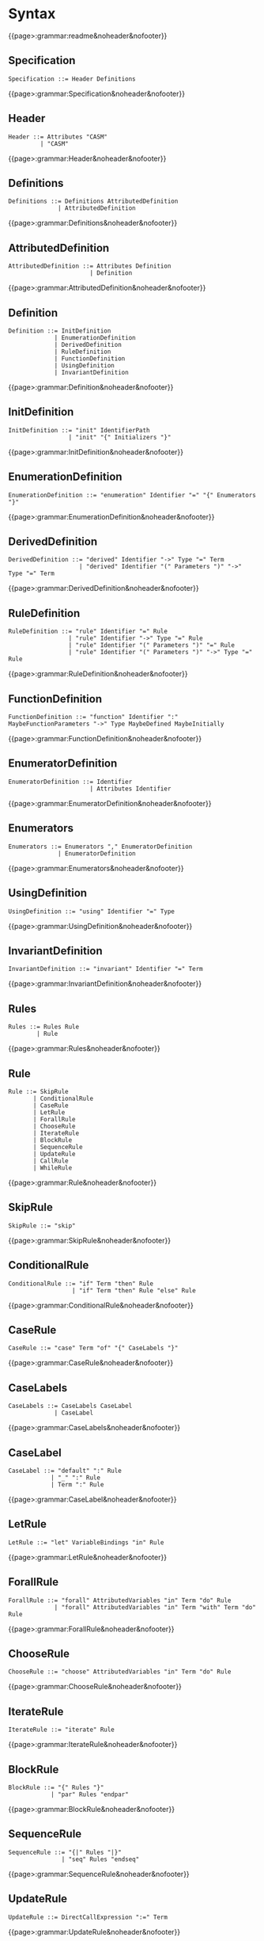 * Syntax

{{page>:grammar:readme&noheader&nofooter}}

** Specification

#+begin_src
Specification ::= Header Definitions
#+end_src

{{page>:grammar:Specification&noheader&nofooter}}


** Header

#+begin_src
Header ::= Attributes "CASM"
         | "CASM"
#+end_src

{{page>:grammar:Header&noheader&nofooter}}


** Definitions

#+begin_src
Definitions ::= Definitions AttributedDefinition
              | AttributedDefinition
#+end_src

{{page>:grammar:Definitions&noheader&nofooter}}


** AttributedDefinition

#+begin_src
AttributedDefinition ::= Attributes Definition
                       | Definition
#+end_src

{{page>:grammar:AttributedDefinition&noheader&nofooter}}


** Definition

#+begin_src
Definition ::= InitDefinition
             | EnumerationDefinition
             | DerivedDefinition
             | RuleDefinition
             | FunctionDefinition
             | UsingDefinition
             | InvariantDefinition
#+end_src

{{page>:grammar:Definition&noheader&nofooter}}


** InitDefinition

#+begin_src
InitDefinition ::= "init" IdentifierPath
                 | "init" "{" Initializers "}"
#+end_src

{{page>:grammar:InitDefinition&noheader&nofooter}}


** EnumerationDefinition

#+begin_src
EnumerationDefinition ::= "enumeration" Identifier "=" "{" Enumerators "}"
#+end_src

{{page>:grammar:EnumerationDefinition&noheader&nofooter}}


** DerivedDefinition

#+begin_src
DerivedDefinition ::= "derived" Identifier "->" Type "=" Term
                    | "derived" Identifier "(" Parameters ")" "->" Type "=" Term
#+end_src

{{page>:grammar:DerivedDefinition&noheader&nofooter}}


** RuleDefinition

#+begin_src
RuleDefinition ::= "rule" Identifier "=" Rule
                 | "rule" Identifier "->" Type "=" Rule
                 | "rule" Identifier "(" Parameters ")" "=" Rule
                 | "rule" Identifier "(" Parameters ")" "->" Type "=" Rule
#+end_src

{{page>:grammar:RuleDefinition&noheader&nofooter}}


** FunctionDefinition

#+begin_src
FunctionDefinition ::= "function" Identifier ":" MaybeFunctionParameters "->" Type MaybeDefined MaybeInitially
#+end_src

{{page>:grammar:FunctionDefinition&noheader&nofooter}}


** EnumeratorDefinition

#+begin_src
EnumeratorDefinition ::= Identifier
                       | Attributes Identifier
#+end_src

{{page>:grammar:EnumeratorDefinition&noheader&nofooter}}


** Enumerators

#+begin_src
Enumerators ::= Enumerators "," EnumeratorDefinition
              | EnumeratorDefinition
#+end_src

{{page>:grammar:Enumerators&noheader&nofooter}}


** UsingDefinition

#+begin_src
UsingDefinition ::= "using" Identifier "=" Type
#+end_src

{{page>:grammar:UsingDefinition&noheader&nofooter}}


** InvariantDefinition

#+begin_src
InvariantDefinition ::= "invariant" Identifier "=" Term
#+end_src

{{page>:grammar:InvariantDefinition&noheader&nofooter}}


** Rules

#+begin_src
Rules ::= Rules Rule
        | Rule
#+end_src

{{page>:grammar:Rules&noheader&nofooter}}


** Rule

#+begin_src
Rule ::= SkipRule
       | ConditionalRule
       | CaseRule
       | LetRule
       | ForallRule
       | ChooseRule
       | IterateRule
       | BlockRule
       | SequenceRule
       | UpdateRule
       | CallRule
       | WhileRule
#+end_src

{{page>:grammar:Rule&noheader&nofooter}}


** SkipRule

#+begin_src
SkipRule ::= "skip"
#+end_src

{{page>:grammar:SkipRule&noheader&nofooter}}


** ConditionalRule

#+begin_src
ConditionalRule ::= "if" Term "then" Rule
                  | "if" Term "then" Rule "else" Rule
#+end_src

{{page>:grammar:ConditionalRule&noheader&nofooter}}


** CaseRule

#+begin_src
CaseRule ::= "case" Term "of" "{" CaseLabels "}"
#+end_src

{{page>:grammar:CaseRule&noheader&nofooter}}


** CaseLabels

#+begin_src
CaseLabels ::= CaseLabels CaseLabel
             | CaseLabel
#+end_src

{{page>:grammar:CaseLabels&noheader&nofooter}}


** CaseLabel

#+begin_src
CaseLabel ::= "default" ":" Rule
            | "_" ":" Rule
            | Term ":" Rule
#+end_src

{{page>:grammar:CaseLabel&noheader&nofooter}}


** LetRule

#+begin_src
LetRule ::= "let" VariableBindings "in" Rule
#+end_src

{{page>:grammar:LetRule&noheader&nofooter}}


** ForallRule

#+begin_src
ForallRule ::= "forall" AttributedVariables "in" Term "do" Rule
             | "forall" AttributedVariables "in" Term "with" Term "do" Rule
#+end_src

{{page>:grammar:ForallRule&noheader&nofooter}}


** ChooseRule

#+begin_src
ChooseRule ::= "choose" AttributedVariables "in" Term "do" Rule
#+end_src

{{page>:grammar:ChooseRule&noheader&nofooter}}


** IterateRule

#+begin_src
IterateRule ::= "iterate" Rule
#+end_src

{{page>:grammar:IterateRule&noheader&nofooter}}


** BlockRule

#+begin_src
BlockRule ::= "{" Rules "}"
            | "par" Rules "endpar"
#+end_src

{{page>:grammar:BlockRule&noheader&nofooter}}


** SequenceRule

#+begin_src
SequenceRule ::= "{|" Rules "|}"
               | "seq" Rules "endseq"
#+end_src

{{page>:grammar:SequenceRule&noheader&nofooter}}


** UpdateRule

#+begin_src
UpdateRule ::= DirectCallExpression ":=" Term
#+end_src

{{page>:grammar:UpdateRule&noheader&nofooter}}


** CallRule

#+begin_src
CallRule ::= CallExpression
#+end_src

{{page>:grammar:CallRule&noheader&nofooter}}


** WhileRule

#+begin_src
WhileRule ::= "while" Term "do" Rule
#+end_src

{{page>:grammar:WhileRule&noheader&nofooter}}


** Terms

#+begin_src
Terms ::= Terms "," Term
        | Term
#+end_src

{{page>:grammar:Terms&noheader&nofooter}}


** Term

#+begin_src
Term ::= SimpleOrClaspedTerm
       | TypeCastingExpression
       | OperatorExpression
       | LetExpression
       | ConditionalExpression
       | ChooseExpression
       | UniversalQuantifierExpression
       | ExistentialQuantifierExpression
       | CardinalityExpression
#+end_src

{{page>:grammar:Term&noheader&nofooter}}


** SimpleOrClaspedTerm

#+begin_src
SimpleOrClaspedTerm ::= "(" Term ")"
                      | CallExpression
                      | LiteralCallExpression
                      | Literal
                      | "+" SimpleOrClaspedTerm
                      | "-" SimpleOrClaspedTerm
#+end_src

{{page>:grammar:SimpleOrClaspedTerm&noheader&nofooter}}


** OperatorExpression

#+begin_src
OperatorExpression ::= Term "+" Term
                     | Term "-" Term
                     | Term "*" Term
                     | Term "/" Term
                     | Term "%" Term
                     | Term "^" Term
                     | Term "!=" Term
                     | Term "=" Term
                     | Term "<" Term
                     | Term ">" Term
                     | Term "<=" Term
                     | Term ">=" Term
                     | Term "or" Term
                     | Term "xor" Term
                     | Term "and" Term
                     | Term "=>" Term
                     | Term "implies" Term
                     | "not" Term
#+end_src

{{page>:grammar:OperatorExpression&noheader&nofooter}}


** CallExpression

#+begin_src
CallExpression ::= DirectCallExpression
                 | MethodCallExpression
                 | IndirectCallExpression
#+end_src

{{page>:grammar:CallExpression&noheader&nofooter}}


** DirectCallExpression

#+begin_src
DirectCallExpression ::= IdentifierPath
                       | IdentifierPath "(" ")"
                       | IdentifierPath "(" Terms ")"
#+end_src

{{page>:grammar:DirectCallExpression&noheader&nofooter}}


** MethodCallExpression

#+begin_src
MethodCallExpression ::= SimpleOrClaspedTerm "." Identifier
                       | SimpleOrClaspedTerm "." Identifier "(" ")"
                       | SimpleOrClaspedTerm "." Identifier "(" Terms ")"
#+end_src

{{page>:grammar:MethodCallExpression&noheader&nofooter}}


** LiteralCallExpression

#+begin_src
LiteralCallExpression ::= SimpleOrClaspedTerm "." IntegerLiteral
#+end_src

{{page>:grammar:LiteralCallExpression&noheader&nofooter}}


** IndirectCallExpression

#+begin_src
IndirectCallExpression ::= CallExpression "(" ")"
                         | CallExpression "(" Terms ")"
#+end_src

{{page>:grammar:IndirectCallExpression&noheader&nofooter}}


** TypeCastingExpression

#+begin_src
TypeCastingExpression ::= SimpleOrClaspedTerm "as" Type
#+end_src

{{page>:grammar:TypeCastingExpression&noheader&nofooter}}


** LetExpression

#+begin_src
LetExpression ::= "let" VariableBindings "in" Term
#+end_src

{{page>:grammar:LetExpression&noheader&nofooter}}


** ConditionalExpression

#+begin_src
ConditionalExpression ::= "if" Term "then" Term "else" Term
#+end_src

{{page>:grammar:ConditionalExpression&noheader&nofooter}}


** ChooseExpression

#+begin_src
ChooseExpression ::= "choose" AttributedVariables "in" Term "do" Term
#+end_src

{{page>:grammar:ChooseExpression&noheader&nofooter}}


** UniversalQuantifierExpression

#+begin_src
UniversalQuantifierExpression ::= "forall" AttributedVariables "in" Term "holds" Term
#+end_src

{{page>:grammar:UniversalQuantifierExpression&noheader&nofooter}}


** ExistentialQuantifierExpression

#+begin_src
ExistentialQuantifierExpression ::= "exists" AttributedVariables "in" Term "with" Term
#+end_src

{{page>:grammar:ExistentialQuantifierExpression&noheader&nofooter}}


** CardinalityExpression

#+begin_src
CardinalityExpression ::= "|" SimpleOrClaspedTerm "|"
#+end_src

{{page>:grammar:CardinalityExpression&noheader&nofooter}}


** Literal

#+begin_src
Literal ::= UndefinedLiteral
          | BooleanLiteral
          | IntegerLiteral
          | RationalLiteral
          | DecimalLiteral
          | BinaryLiteral
          | StringLiteral
          | ReferenceLiteral
          | ListLiteral
          | RangeLiteral
          | TupleLiteral
          | RecordLiteral
#+end_src

{{page>:grammar:Literal&noheader&nofooter}}


** UndefinedLiteral

#+begin_src
UndefinedLiteral ::= "undef"
#+end_src

{{page>:grammar:UndefinedLiteral&noheader&nofooter}}


** BooleanLiteral

#+begin_src
BooleanLiteral ::= "true"
                 | "false"
#+end_src

{{page>:grammar:BooleanLiteral&noheader&nofooter}}


** IntegerLiteral

#+begin_src
IntegerLiteral ::= "[0-9][0-9']*[0-9]*"
#+end_src

{{page>:grammar:IntegerLiteral&noheader&nofooter}}


** RationalLiteral

#+begin_src
RationalLiteral ::= "0[rR][0-9][0-9']*[0-9]*(/[0-9][0-9']*[0-9]*)?"
#+end_src

{{page>:grammar:RationalLiteral&noheader&nofooter}}


** DecimalLiteral

#+begin_src
DecimalLiteral ::= "0[xX][0-9a-fA-F][0-9a-fA-F']*[0-9a-fA-F]*"
#+end_src

{{page>:grammar:DecimalLiteral&noheader&nofooter}}


** BinaryLiteral

#+begin_src
BinaryLiteral ::= "0[bB][01][01']*[01]*"
                | "0[xX][0-9a-fA-F][0-9a-fA-F']*[0-9a-fA-F]*"
#+end_src

{{page>:grammar:BinaryLiteral&noheader&nofooter}}


** StringLiteral

#+begin_src
StringLiteral ::= '"'.*'"'
#+end_src

{{page>:grammar:StringLiteral&noheader&nofooter}}


** ReferenceLiteral

#+begin_src
ReferenceLiteral ::= "@" IdentifierPath
#+end_src

{{page>:grammar:ReferenceLiteral&noheader&nofooter}}


** ListLiteral

#+begin_src
ListLiteral ::= "[" "]"
              | "[" Terms "]"
#+end_src

{{page>:grammar:ListLiteral&noheader&nofooter}}


** RangeLiteral

#+begin_src
RangeLiteral ::= "[" Term ".." Term "]"
#+end_src

{{page>:grammar:RangeLiteral&noheader&nofooter}}


** TupleLiteral

#+begin_src
TupleLiteral ::= "(" Terms "," Term ")"
#+end_src

{{page>:grammar:TupleLiteral&noheader&nofooter}}


** RecordLiteral

#+begin_src
RecordLiteral ::= "(" Assignments ")"
#+end_src

{{page>:grammar:RecordLiteral&noheader&nofooter}}


** Assignments

#+begin_src
Assignments ::= Assignments "," Assignment
              | Assignment
#+end_src

{{page>:grammar:Assignments&noheader&nofooter}}


** Assignment

#+begin_src
Assignment ::= Identifier ":" Term
#+end_src

{{page>:grammar:Assignment&noheader&nofooter}}


** Types

#+begin_src
Types ::= Types "," Type
        | Type
#+end_src

{{page>:grammar:Types&noheader&nofooter}}


** Type

#+begin_src
Type ::= BasicType
       | TupleType
       | RecordType
       | TemplateType
       | RelationType
       | FixedSizedType
#+end_src

{{page>:grammar:Type&noheader&nofooter}}


** BasicType

#+begin_src
BasicType ::= IdentifierPath
#+end_src

{{page>:grammar:BasicType&noheader&nofooter}}


** TupleType

#+begin_src
TupleType ::= "(" Types "," Type ")"
#+end_src

{{page>:grammar:TupleType&noheader&nofooter}}


** RecordType

#+begin_src
RecordType ::= "(" TypedVariables "," TypedVariable ")"
#+end_src

{{page>:grammar:RecordType&noheader&nofooter}}


** TemplateType

#+begin_src
TemplateType ::= IdentifierPath "<" Types ">"
#+end_src

{{page>:grammar:TemplateType&noheader&nofooter}}


** RelationType

#+begin_src
RelationType ::= IdentifierPath "<" MaybeFunctionParameters "->" Type ">"
#+end_src

{{page>:grammar:RelationType&noheader&nofooter}}


** FixedSizedType

#+begin_src
FixedSizedType ::= IdentifierPath "'" Term
#+end_src

{{page>:grammar:FixedSizedType&noheader&nofooter}}


** FunctionParameters

#+begin_src
FunctionParameters ::= FunctionParameters "*" Type
                     | Type
#+end_src

{{page>:grammar:FunctionParameters&noheader&nofooter}}


** MaybeFunctionParameters

#+begin_src
MaybeFunctionParameters ::= FunctionParameters
                          | null
#+end_src

{{page>:grammar:MaybeFunctionParameters&noheader&nofooter}}


** Parameters

#+begin_src
Parameters ::= Parameters "," TypedAttributedVariable
             | TypedAttributedVariable
#+end_src

{{page>:grammar:Parameters&noheader&nofooter}}


** MaybeDefined

#+begin_src
MaybeDefined ::= "defined" "{" Term "}"
               | null
#+end_src

{{page>:grammar:MaybeDefined&noheader&nofooter}}


** MaybeInitially

#+begin_src
MaybeInitially ::= "initially" "{" Initializers "}"
                 | null
#+end_src

{{page>:grammar:MaybeInitially&noheader&nofooter}}


** Initializers

#+begin_src
Initializers ::= Initializers "," Initializer
               | Initializer
#+end_src

{{page>:grammar:Initializers&noheader&nofooter}}


** Initializer

#+begin_src
Initializer ::= Term
              | "(" Term ")" "->" Term
              | TupleLiteral "->" Term
#+end_src

{{page>:grammar:Initializer&noheader&nofooter}}


** Identifier

#+begin_src
Identifier ::= "[a-zA-Z_][a-zA-Z0-9_]*"
             | "in"
#+end_src

{{page>:grammar:Identifier&noheader&nofooter}}


** IdentifierPath

#+begin_src
IdentifierPath ::= IdentifierPath "::" Identifier
                 | Identifier
#+end_src

{{page>:grammar:IdentifierPath&noheader&nofooter}}


** Variable

#+begin_src
Variable ::= TypedVariable
           | Identifier
#+end_src

{{page>:grammar:Variable&noheader&nofooter}}


** AttributedVariables

#+begin_src
AttributedVariables ::= AttributedVariables "," AttributedVariable
                      | AttributedVariable
#+end_src

{{page>:grammar:AttributedVariables&noheader&nofooter}}


** TypedVariables

#+begin_src
TypedVariables ::= TypedVariables "," TypedVariable
                 | TypedVariable
#+end_src

{{page>:grammar:TypedVariables&noheader&nofooter}}


** TypedVariable

#+begin_src
TypedVariable ::= Identifier ":" Type
#+end_src

{{page>:grammar:TypedVariable&noheader&nofooter}}


** AttributedVariable

#+begin_src
AttributedVariable ::= Attributes Variable
                     | Variable
#+end_src

{{page>:grammar:AttributedVariable&noheader&nofooter}}


** TypedAttributedVariable

#+begin_src
TypedAttributedVariable ::= Attributes TypedVariable
                          | TypedVariable
#+end_src

{{page>:grammar:TypedAttributedVariable&noheader&nofooter}}


** VariableBindings

#+begin_src
VariableBindings ::= VariableBindings "," VariableBinding
                   | VariableBinding
#+end_src

{{page>:grammar:VariableBindings&noheader&nofooter}}


** VariableBinding

#+begin_src
VariableBinding ::= AttributedVariable "=" Term
#+end_src

{{page>:grammar:VariableBinding&noheader&nofooter}}


** Attributes

#+begin_src
Attributes ::= Attributes Attribute
             | Attribute
#+end_src

{{page>:grammar:Attributes&noheader&nofooter}}


** Attribute

#+begin_src
Attribute ::= "[" BasicAttribute "]"
            | "[" ExpressionAttribute "]"
#+end_src

{{page>:grammar:Attribute&noheader&nofooter}}


** BasicAttribute

#+begin_src
BasicAttribute ::= Identifier
#+end_src

{{page>:grammar:BasicAttribute&noheader&nofooter}}


** ExpressionAttribute

#+begin_src
ExpressionAttribute ::= Identifier Term
#+end_src

{{page>:grammar:ExpressionAttribute&noheader&nofooter}}

